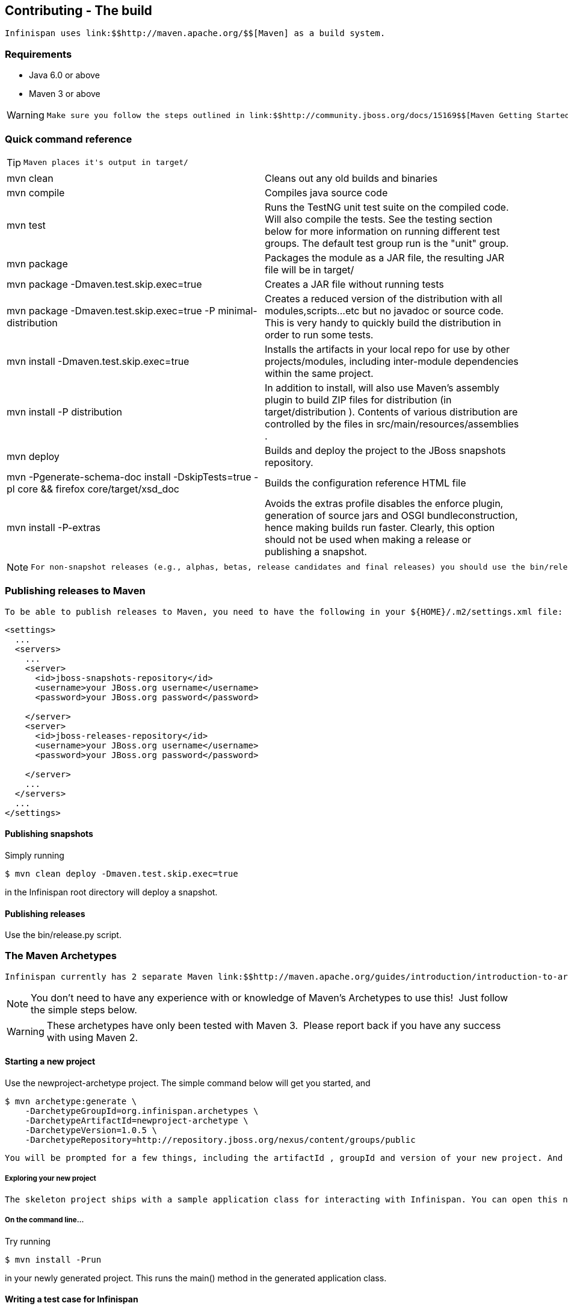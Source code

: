 [[sid-65274094]]

==  Contributing - The build

 Infinispan uses link:$$http://maven.apache.org/$$[Maven] as a build system. 

[[sid-65274094_Contributing-Thebuild-Requirements]]


=== Requirements


* Java 6.0 or above


* Maven 3 or above


[WARNING]
==== 
 Make sure you follow the steps outlined in link:$$http://community.jboss.org/docs/15169$$[Maven Getting Started - Users] to set up your JBoss repository correctly. This step is _crucial_ to ensure your Maven setup can locate JBoss artifacts! 


==== 


[[sid-65274094_Contributing-Thebuild-Quickcommandreference]]


=== Quick command reference


[TIP]
==== 
 Maven places it's output in target/ 


==== 



|===============
| mvn clean |Cleans out any old builds and binaries
| mvn compile |Compiles java source code
| mvn test |Runs the TestNG unit test suite on the compiled code. Will also compile the tests. See the testing section below for more information on running different test groups. The default test group run is the "unit" group.
| mvn package | Packages the module as a JAR file, the resulting JAR file will be in target/ 
| mvn package -Dmaven.test.skip.exec=true |Creates a JAR file without running tests
| mvn package -Dmaven.test.skip.exec=true -P minimal-distribution |Creates a reduced version of the distribution with all modules,scripts...etc but no javadoc or source code. This is very handy to quickly build the distribution in order to run some tests.
| mvn install -Dmaven.test.skip.exec=true |Installs the artifacts in your local repo for use by other projects/modules, including inter-module dependencies within the same project.
| mvn install -P distribution | In addition to install, will also use Maven's assembly plugin to build ZIP files for distribution (in target/distribution ). Contents of various distribution are controlled by the files in src/main/resources/assemblies . 
| mvn deploy |Builds and deploy the project to the JBoss snapshots repository.
| mvn -Pgenerate-schema-doc install -DskipTests=true -pl core &amp;&amp; firefox core/target/xsd_doc |Builds the configuration reference HTML file
| mvn install -P-extras |Avoids the extras profile disables the enforce plugin, generation of source jars and OSGI bundleconstruction, hence making builds run faster. Clearly, this option should not be used when making a release or publishing a snapshot.

|===============



[NOTE]
==== 
 For non-snapshot releases (e.g., alphas, betas, release candidates and final releases) you should use the bin/release.py script. 


==== 


[[sid-65274094_Contributing-Thebuild-PublishingreleasestoMaven]]


=== Publishing releases to Maven

 To be able to publish releases to Maven, you need to have the following in your ${HOME}/.m2/settings.xml file: 


----

<settings>
  ...
  <servers>
    ...
    <server>
      <id>jboss-snapshots-repository</id>
      <username>your JBoss.org username</username>
      <password>your JBoss.org password</password>

    </server>
    <server>
      <id>jboss-releases-repository</id>
      <username>your JBoss.org username</username>
      <password>your JBoss.org password</password>

    </server>
    ...
  </servers>
  ...
</settings>

----

[[sid-65274094_Contributing-Thebuild-Publishingsnapshots]]


==== Publishing snapshots

Simply running


----

$ mvn clean deploy -Dmaven.test.skip.exec=true

----

in the Infinispan root directory will deploy a snapshot.

[[sid-65274094_Contributing-Thebuild-Publishingreleases]]


==== Publishing releases

Use the bin/release.py script.

[[sid-65274094_Contributing-Thebuild-TheMavenArchetypes]]


=== The Maven Archetypes

 Infinispan currently has 2 separate Maven link:$$http://maven.apache.org/guides/introduction/introduction-to-archetypes.html$$[archetypes] you can use to create a skeleton project and get started using Infinispan. This is an easy way to get started using Infinispan as the archetype generates sample code, a sample Maven pom.xml with necessary depedencies, etc. 


[NOTE]
==== 
You don't need to have any experience with or knowledge of Maven's Archetypes to use this!  Just follow the simple steps below.


==== 



[WARNING]
==== 
These archetypes have only been tested with Maven 3.  Please report back if you have any success with using Maven 2.


==== 


[[sid-65274094_Contributing-Thebuild-Startinganewproject]]


==== Starting a new project

Use the newproject-archetype project.  The simple command below will get you started, and


----

$ mvn archetype:generate \
    -DarchetypeGroupId=org.infinispan.archetypes \
    -DarchetypeArtifactId=newproject-archetype \
    -DarchetypeVersion=1.0.5 \
    -DarchetypeRepository=http://repository.jboss.org/nexus/content/groups/public

----

 You will be prompted for a few things, including the artifactId , groupId and version of your new project. And that's it - you're ready to go! 

[[sid-65274094_Contributing-Thebuild-Exploringyournewproject]]


===== Exploring your new project

 The skeleton project ships with a sample application class for interacting with Infinispan. You can open this new project in your IDE - most good IDEs such as IntelliJ and Eclipse allow you to import Maven projects, see link:$$http://www.jetbrains.com/idea/webhelp/importing-maven-project.html$$[this guide] and link:$$http://m2eclipse.sonatype.org/$$[this guide] .  Once you open your project in your IDE, you should examine the generated classes and read through the comments. 

[[sid-65274094_Contributing-Thebuild-Onthecommandline...]]


===== On the command line...

Try running


----

$ mvn install -Prun

----

in your newly generated project. This runs the main() method in the generated application class.

[[sid-65274094_Contributing-Thebuild-WritingatestcaseforInfinispan]]


==== Writing a test case for Infinispan

This archetype is useful if you wish to contribute a test to the Infinispan project and helps you get set up to use Infinispan's testing harness and related tools.

Use


----

$ mvn archetype:generate \
    -DarchetypeGroupId=org.infinispan.archetypes \
    -DarchetypeArtifactId=testcase-archetype \
    -DarchetypeVersion=1.0.5 \
    -DarchetypeRepository=http://repository.jboss.org/nexus/content/groups/public

----

As above, this will prompt you for project details and again as above, you should open this project in your IDE. Once you have done so, you will see some sample tests written for Infinispan making use of Infinispan's test harness and testing tools along with extensive comments and links for further reading.

[[sid-65274094_Contributing-Thebuild-Onthecommandline...x]]


===== On the command line...

Try running


----

$ mvn test

----

in your newly generated project to run your tests.

 The generated project has a few different profiles you can use as well, using Maven's -P flag. For example: 


----

$ mvn test -Pudp

----

[[sid-65274094_Contributing-Thebuild-Availableprofiles]]


===== Available profiles

The profiles available in the generated sample project are:


* udp: use UDP for network communications rather than TCP


* tcp: use TCP for network communications rather than UDP


*  jbosstm: Use the embedded link:$$http://www.jboss.org/jbosstm$$[JBoss Transaction Manager] rather than Infinispan's dummy test transaction manager 

[[sid-65274094_Contributing-Thebuild-ContributingtestsbacktoInfinispan]]


===== Contributing tests back to Infinispan

 If you have written a functional, unit or stress test for Infinispan and want to contribute this back to Infinispan, your best bet is to link:$$https://github.com/infinispan/infinispan$$[fork the Infinispan sources on GitHub] . The test you would have prototyped and tested in an isolated project created using this archetype can be simply dropped in to Infinispan's test suite. Make your changes, add your test, prove that it fails even on Infinispan's upstream source tree and issue a link:$$http://help.github.com/pull-requests/$$[pull request] . 

{tip:title=New to working with Infinispan and GitHub?


[TIP]
==== 
Want to know how best to work with the repositories and contribute code?  Read Infinispan and Git


==== 


[[sid-65274094_Contributing-Thebuild-Versions]]


==== Versions

The archetypes generate poms with dependencies to specific versions of Infinispan. You should edit these generated poms by hand to point to other versions of Infinispan that you are interested in.

[[sid-65274094_Contributing-Thebuild-SourceCode]]


==== Source Code

 The source code used to generate these archetypes are link:$$https://github.com/infinispan/infinispan-archetypes$$[on GitHub] . If you wish to enhance and contribute back to the project, fork away! 

[[sid-65274097]]


=== The Maven Archetypes

 Infinispan currently has 2 separate Maven link:$$http://maven.apache.org/guides/introduction/introduction-to-archetypes.html$$[archetypes] you can use to create a skeleton project and get started using Infinispan. This is an easy way to get started using Infinispan as the archetype generates sample code, a sample Maven pom.xml with necessary depedencies, etc. 


[NOTE]
==== 
You don't need to have any experience with or knowledge of Maven's Archetypes to use this!  Just follow the simple steps below.


==== 



[WARNING]
==== 
These archetypes have only been tested with Maven 3.  Please report back if you have any success with using Maven 2.


==== 


[[sid-65274097_TheMavenArchetypes-Startinganewproject]]


==== Starting a new project

Use the newproject-archetype project.  The simple command below will get you started, and


----

$ mvn archetype:generate \
    -DarchetypeGroupId=org.infinispan.archetypes \
    -DarchetypeArtifactId=newproject-archetype \
    -DarchetypeVersion=1.0.5 \
    -DarchetypeRepository=http://repository.jboss.org/nexus/content/groups/public

----

 You will be prompted for a few things, including the artifactId , groupId and version of your new project. And that's it - you're ready to go! 

[[sid-65274097_TheMavenArchetypes-Exploringyournewproject]]


===== Exploring your new project

 The skeleton project ships with a sample application class for interacting with Infinispan. You can open this new project in your IDE - most good IDEs such as IntelliJ and Eclipse allow you to import Maven projects, see link:$$http://www.jetbrains.com/idea/webhelp/importing-maven-project.html$$[this guide] and link:$$http://m2eclipse.sonatype.org/$$[this guide] .  Once you open your project in your IDE, you should examine the generated classes and read through the comments. 

[[sid-65274097_TheMavenArchetypes-Onthecommandline...]]


===== On the command line...

Try running


----

$ mvn install -Prun

----

in your newly generated project. This runs the main() method in the generated application class.

[[sid-65274097_TheMavenArchetypes-WritingatestcaseforInfinispan]]


==== Writing a test case for Infinispan

This archetype is useful if you wish to contribute a test to the Infinispan project and helps you get set up to use Infinispan's testing harness and related tools.

Use


----

$ mvn archetype:generate \
    -DarchetypeGroupId=org.infinispan.archetypes \
    -DarchetypeArtifactId=testcase-archetype \
    -DarchetypeVersion=1.0.5 \
    -DarchetypeRepository=http://repository.jboss.org/nexus/content/groups/public

----

As above, this will prompt you for project details and again as above, you should open this project in your IDE. Once you have done so, you will see some sample tests written for Infinispan making use of Infinispan's test harness and testing tools along with extensive comments and links for further reading.

[[sid-65274097_TheMavenArchetypes-Onthecommandline...x]]


===== On the command line...

Try running


----

$ mvn test

----

in your newly generated project to run your tests.

 The generated project has a few different profiles you can use as well, using Maven's -P flag. For example: 


----

$ mvn test -Pudp

----

[[sid-65274097_TheMavenArchetypes-Availableprofiles]]


===== Available profiles

The profiles available in the generated sample project are:


* udp: use UDP for network communications rather than TCP


* tcp: use TCP for network communications rather than UDP


*  jbosstm: Use the embedded link:$$http://www.jboss.org/jbosstm$$[JBoss Transaction Manager] rather than Infinispan's dummy test transaction manager 

[[sid-65274097_TheMavenArchetypes-ContributingtestsbacktoInfinispan]]


===== Contributing tests back to Infinispan

 If you have written a functional, unit or stress test for Infinispan and want to contribute this back to Infinispan, your best bet is to link:$$https://github.com/infinispan/infinispan$$[fork the Infinispan sources on GitHub] . The test you would have prototyped and tested in an isolated project created using this archetype can be simply dropped in to Infinispan's test suite. Make your changes, add your test, prove that it fails even on Infinispan's upstream source tree and issue a link:$$http://help.github.com/pull-requests/$$[pull request] . 

{tip:title=New to working with Infinispan and GitHub?


[TIP]
==== 
Want to know how best to work with the repositories and contribute code?  Read Infinispan and Git


==== 


[[sid-65274097_TheMavenArchetypes-Versions]]


==== Versions

The archetypes generate poms with dependencies to specific versions of Infinispan. You should edit these generated poms by hand to point to other versions of Infinispan that you are interested in.

[[sid-65274097_TheMavenArchetypes-SourceCode]]


==== Source Code

 The source code used to generate these archetypes are link:$$https://github.com/infinispan/infinispan-archetypes$$[on GitHub] . If you wish to enhance and contribute back to the project, fork away! 

